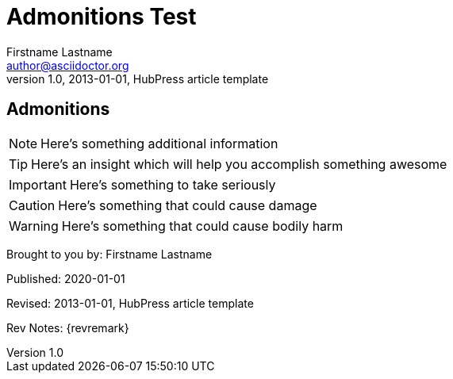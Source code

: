 = Admonitions Test
Firstname Lastname <author@asciidoctor.org>
v1.0, 2013-01-01, HubPress article template
:published_at: 2020-01-01
:hp-tags: HubPress, Blog, Open Source, 



== Admonitions

NOTE: Here's something additional information

TIP: Here's an insight which will help you accomplish something awesome

IMPORTANT: Here's something to take seriously

CAUTION: Here's something that could cause damage

WARNING: Here's something that could cause bodily harm




[BYLINE]
====
Brought to you by: {authors}

Published: {published_at}

Revised: {revdate}

Rev Notes: {revremark}
====